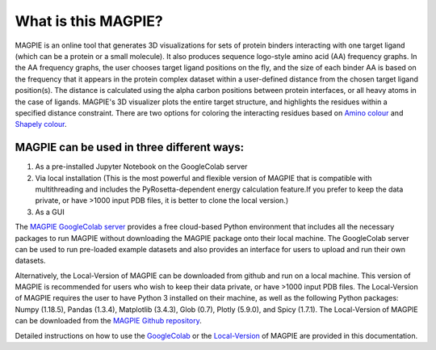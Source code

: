 ==================
What is this MAGPIE?
==================
MAGPIE is an online tool that generates 3D visualizations for sets of protein binders interacting with one target ligand (which can be a protein or a small molecule). It also produces sequence logo-style amino acid (AA) frequency graphs. In the AA frequency graphs, the user chooses target ligand positions on the fly, and the size of each binder AA is based on the frequency that it appears in the protein complex dataset within a user-defined distance from the chosen target ligand position(s). The distance is calculated using the alpha carbon positions between protein interfaces, or all heavy atoms in the case of ligands. MAGPIE's 3D visualizer plots the entire target structure, and highlights the residues within a specified distance constraint. There are two options for coloring the interacting residues based on `Amino colour <https://acces.ens-lyon.fr/biotic/rastop/help/colour.htm#aminocolours>`_ and `Shapely colour <https://acces.ens-lyon.fr/biotic/rastop/help/colour.htm#shapelycolours>`_. 

MAGPIE can be used in three different ways: 
--------------------------------------------

1. As a pre-installed Jupyter Notebook on the GoogleColab server 

2. Via local installation (This is the most powerful and flexible version of MAGPIE that is compatible with multithreading and includes the PyRosetta-dependent energy calculation feature.If you prefer to keep the data private, or have >1000 input PDB files, it is better to clone the local version.)

3. As a GUI

The `MAGPIE GoogleColab server <https://colab.research.google.com/github/glasgowlab/MAGPIE/blob/GoogleColab/MAGPIE_COLAB.ipynb>`_ provides a free cloud-based Python environment that includes all the necessary packages to run MAGPIE without downloading the MAGPIE package onto their local machine. The GoogleColab server can be used to run pre-loaded example datasets and also provides an interface for users to upload and run their own datasets.

Alternatively, the Local-Version of MAGPIE can be downloaded from github and run on a local machine. This version of MAGPIE is recommended for users who wish to keep their data private, or have >1000 input PDB files. The Local-Version of MAGPIE requires the user to have Python 3 installed on their machine, as well as the following Python packages: Numpy (1.18.5), Pandas (1.3.4), Matplotlib (3.4.3), Glob (0.7), Plotly (5.9.0), and Spicy (1.7.1). The Local-Version of MAGPIE can be downloaded from the `MAGPIE Github repository <https://github.com/glasgowlab/MAGPIE/tree/local-version>`_.

Detailed instructions on how to use the `GoogleColab <https://magpie-docs.readthedocs.io/en/latest/GoogleColab_instructions.html>`_ or the `Local-Version <https://magpie-docs.readthedocs.io/en/latest/LocalVersion_instructions.html>`_ of MAGPIE are provided in this documentation.
